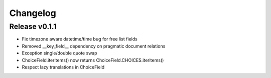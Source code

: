 Changelog
=========

Release v0.1.1
--------------

* Fix timezone aware datetime/time bug for free list fields
* Removed __key_field__ dependency on pragmatic document relations
* Exception single/double quote swap
* ChoiceField.iteritems() now returns ChoiceField.CHOICES.iteritems()
* Respect lazy translations in ChoiceField
